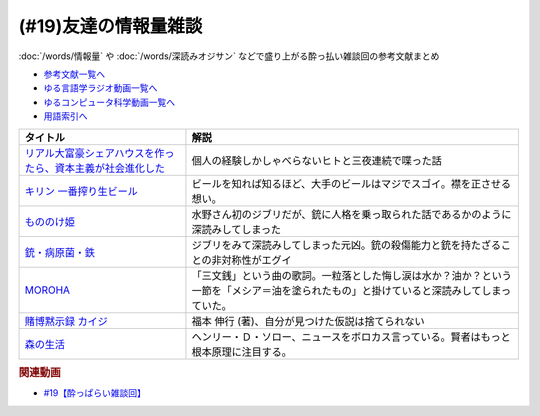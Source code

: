 .. _雑談19参考文献:

.. :ref:`参考文献:友達の情報量雑談 <雑談19参考文献>`

(#19)友達の情報量雑談
=================================
:doc:`/words/情報量` や :doc:`/words/深読みオジサン` などで盛り上がる酔っ払い雑談回の参考文献まとめ 

* `参考文献一覧へ </reference/>`_ 
* `ゆる言語学ラジオ動画一覧へ </videos/yurugengo_radio_list.html>`_ 
* `ゆるコンピュータ科学動画一覧へ </videos/yurucomputer_radio_list.html>`_ 
* `用語索引へ </genindex.html>`_ 

.. raw:: html

  <!--リアル大富豪シェアハウスを作ったら、資本主義が社会進化した【インテリ用】--><a href="https://sharehouse-hidamari.com/planning/%E3%83%AA%E3%82%A2%E3%83%AB%E5%A4%A7%E5%AF%8C%E8%B1%AA%E3%82%B7%E3%82%A7%E3%82%A2%E3%83%8F%E3%82%A6%E3%82%B9%E3%80%90%E3%82%A4%E3%83%B3%E3%83%86%E3%83%AA%E7%94%A8%E3%80%91.html" target="_blank"><img border="0" src="https://sharehouse-hidamari.com/wp-content/uploads/2020/04/eyecatch.jpg" width="100"></a>
  <!--キリン 一番搾り生ビール--><a href="https://www.amazon.co.jp/%E4%B8%80%E7%95%AA%E6%90%BE%E3%82%8A-%E3%82%AD%E3%83%AA%E3%83%B3-350ml%C3%9724%E6%9C%AC/dp/B01BM9ECRE?__mk_ja_JP=%E3%82%AB%E3%82%BF%E3%82%AB%E3%83%8A&crid=6KBVWC6JQTDP&keywords=%E4%B8%80%E7%95%AA%E6%90%BE%E3%82%8A&qid=1654935341&sprefix=%E3%81%84%E3%81%A1%E3%81%B0%E3%82%93%E3%81%97%E3%81%BC%E3%82%8A%2Caps%2C234&sr=8-5&linkCode=li1&tag=takaoutputblo-22&linkId=5e2f9badd39ea54cfb80d60d53cffbca&language=ja_JP&ref_=as_li_ss_il" target="_blank"><img border="0" src="//ws-fe.amazon-adsystem.com/widgets/q?_encoding=UTF8&ASIN=B01BM9ECRE&Format=_SL110_&ID=AsinImage&MarketPlace=JP&ServiceVersion=20070822&WS=1&tag=takaoutputblo-22&language=ja_JP" ></a><img src="https://ir-jp.amazon-adsystem.com/e/ir?t=takaoutputblo-22&language=ja_JP&l=li1&o=9&a=B01BM9ECRE" width="1" height="1" border="0" alt="" style="border:none !important; margin:0px !important;" />
  <!--もののけ姫--><a href="https://www.amazon.co.jp/%E3%82%82%E3%81%AE%E3%81%AE%E3%81%91%E5%A7%AB-DVD-%E5%AE%AE%E5%B4%8E%E9%A7%BF/dp/B00K731JQ4?__mk_ja_JP=%E3%82%AB%E3%82%BF%E3%82%AB%E3%83%8A&crid=1B1ZJ0BY249VX&keywords=%E3%82%82%E3%81%AE%E3%81%AE%E3%81%91%E5%A7%AB&qid=1654935523&sprefix=%E3%82%82%E3%81%AE%E3%81%AE%E3%81%91%E5%A7%AB%2Caps%2C164&sr=8-1&linkCode=li1&tag=takaoutputblo-22&linkId=deead55e6bb14338da207b868f66958c&language=ja_JP&ref_=as_li_ss_il" target="_blank"><img border="0" src="//ws-fe.amazon-adsystem.com/widgets/q?_encoding=UTF8&ASIN=B00K731JQ4&Format=_SL110_&ID=AsinImage&MarketPlace=JP&ServiceVersion=20070822&WS=1&tag=takaoutputblo-22&language=ja_JP" ></a><img src="https://ir-jp.amazon-adsystem.com/e/ir?t=takaoutputblo-22&language=ja_JP&l=li1&o=9&a=B00K731JQ4" width="1" height="1" border="0" alt="" style="border:none !important; margin:0px !important;" />
  <!--銃・病原菌・鉄--><a href="https://www.amazon.co.jp/%E9%8A%83%E3%83%BB%E7%97%85%E5%8E%9F%E8%8F%8C%E3%83%BB%E9%89%84-%E4%B8%8A%E5%B7%BB-%E3%82%B8%E3%83%A3%E3%83%AC%E3%83%89-%E3%83%80%E3%82%A4%E3%82%A2%E3%83%A2%E3%83%B3%E3%83%89-ebook/dp/B00DNMG8Q2?keywords=%E9%8A%83+%E7%97%85%E5%8E%9F%E8%8F%8C+%E9%89%84&qid=1654935556&sprefix=%E9%8A%83%2Caps%2C159&sr=8-1&linkCode=li1&tag=takaoutputblo-22&linkId=64688f7310dfb945ec6f95007f6514ba&language=ja_JP&ref_=as_li_ss_il" target="_blank"><img border="0" src="//ws-fe.amazon-adsystem.com/widgets/q?_encoding=UTF8&ASIN=B00DNMG8Q2&Format=_SL110_&ID=AsinImage&MarketPlace=JP&ServiceVersion=20070822&WS=1&tag=takaoutputblo-22&language=ja_JP" ></a><img src="https://ir-jp.amazon-adsystem.com/e/ir?t=takaoutputblo-22&language=ja_JP&l=li1&o=9&a=B00DNMG8Q2" width="1" height="1" border="0" alt="" style="border:none !important; margin:0px !important;" />
  <!--MOROHA--><a href="https://www.amazon.co.jp/MOROHA-II/dp/B00EZ1JDKS?__mk_ja_JP=%E3%82%AB%E3%82%BF%E3%82%AB%E3%83%8A&crid=K3VLXQUXQ99W&keywords=MOROHA+%E4%B8%89%E6%96%87%E9%8A%AD&qid=1654935936&s=dvd&sprefix=moroha+%E4%B8%89%E6%96%87%E9%8A%AD%2Cdvd%2C140&sr=1-5&linkCode=li1&tag=takaoutputblo-22&linkId=73462484d9f1535c1010fdd95901e42f&language=ja_JP&ref_=as_li_ss_il" target="_blank"><img border="0" src="//ws-fe.amazon-adsystem.com/widgets/q?_encoding=UTF8&ASIN=B00EZ1JDKS&Format=_SL110_&ID=AsinImage&MarketPlace=JP&ServiceVersion=20070822&WS=1&tag=takaoutputblo-22&language=ja_JP" ></a><img src="https://ir-jp.amazon-adsystem.com/e/ir?t=takaoutputblo-22&language=ja_JP&l=li1&o=9&a=B00EZ1JDKS" width="1" height="1" border="0" alt="" style="border:none !important; margin:0px !important;" />
  <!--賭博黙示録 カイジ--><a href="https://www.amazon.co.jp/%E8%B3%AD%E5%8D%9A%E9%BB%99%E7%A4%BA%E9%8C%B2-%E3%82%AB%E3%82%A4%E3%82%B8-%EF%BC%91-%E7%A6%8F%E6%9C%AC-%E4%BC%B8%E8%A1%8C-ebook/dp/B00E3R9ZRA?__mk_ja_JP=%E3%82%AB%E3%82%BF%E3%82%AB%E3%83%8A&crid=3B160WLKSXT1Y&keywords=%E3%82%AB%E3%82%A4%E3%82%B8&qid=1654936410&sprefix=%E3%82%AB%E3%82%A4%E3%82%B8%2Caps%2C207&sr=8-8&linkCode=li1&tag=takaoutputblo-22&linkId=6747d04230015f3461a4bad45aaa48bc&language=ja_JP&ref_=as_li_ss_il" target="_blank"><img border="0" src="//ws-fe.amazon-adsystem.com/widgets/q?_encoding=UTF8&ASIN=B00E3R9ZRA&Format=_SL110_&ID=AsinImage&MarketPlace=JP&ServiceVersion=20070822&WS=1&tag=takaoutputblo-22&language=ja_JP" ></a><img src="https://ir-jp.amazon-adsystem.com/e/ir?t=takaoutputblo-22&language=ja_JP&l=li1&o=9&a=B00E3R9ZRA" width="1" height="1" border="0" alt="" style="border:none !important; margin:0px !important;" />
  <!--森の生活--><a href="https://www.amazon.co.jp/%E6%A3%AE%E3%81%AE%E7%94%9F%E6%B4%BB%EF%BC%88%E3%82%A6%E3%82%A9%E3%83%BC%E3%83%AB%E3%83%87%E3%83%B3%EF%BC%89-%E3%83%98%E3%83%B3%E3%83%AA%E3%83%BC%E3%83%BB%EF%BC%A4%E3%83%BB%E3%82%BD%E3%83%AD%E3%83%BC-ebook/dp/B00AQRYOJA?__mk_ja_JP=%E3%82%AB%E3%82%BF%E3%82%AB%E3%83%8A&crid=3UJ7UL44IJI09&keywords=%E3%83%98%E3%83%B3%E3%83%AA%E3%83%BC%E3%83%BB%E3%83%87%E3%82%A4%E3%83%B4%E3%82%A3%E3%83%83%E3%83%89%E3%83%BB%E3%82%BD%E3%83%AD%E3%83%BC+%E6%A3%AE%E3%81%AE%E7%94%9F%E6%B4%BB&qid=1654936692&sprefix=%E3%83%98%E3%83%B3%E3%83%AA%E3%83%BC+%E3%83%87%E3%82%A4%E3%83%B4%E3%82%A3%E3%83%83%E3%83%89+%E3%82%BD%E3%83%AD%E3%83%BC+%E6%A3%AE%E3%81%AE%E7%94%9F%E6%B4%BB%2Caps%2C139&sr=8-3&linkCode=li1&tag=takaoutputblo-22&linkId=64fce2d03a967da939b24225f81d9c3d&language=ja_JP&ref_=as_li_ss_il" target="_blank"><img border="0" src="//ws-fe.amazon-adsystem.com/widgets/q?_encoding=UTF8&ASIN=B00AQRYOJA&Format=_SL110_&ID=AsinImage&MarketPlace=JP&ServiceVersion=20070822&WS=1&tag=takaoutputblo-22&language=ja_JP" ></a><img src="https://ir-jp.amazon-adsystem.com/e/ir?t=takaoutputblo-22&language=ja_JP&l=li1&o=9&a=B00AQRYOJA" width="1" height="1" border="0" alt="" style="border:none !important; margin:0px !important;" />

+---------------------------------------------------------------+------------------------------------------------------------------------------------------------------------------------------------------+
|                           タイトル                            |                                                                   解説                                                                   |
+===============================================================+==========================================================================================================================================+
| `リアル大富豪シェアハウスを作ったら、資本主義が社会進化した`_ | 個人の経験しかしゃべらないヒトと三夜連続で喋った話                                                                                       |
+---------------------------------------------------------------+------------------------------------------------------------------------------------------------------------------------------------------+
| `キリン 一番搾り生ビール`_                                    | ビールを知れば知るほど、大手のビールはマジでスゴイ。襟を正させる想い。                                                                   |
+---------------------------------------------------------------+------------------------------------------------------------------------------------------------------------------------------------------+
| `もののけ姫`_                                                 | 水野さん初のジブリだが、銃に人格を乗っ取られた話であるかのように深読みしてしまった                                                       |
+---------------------------------------------------------------+------------------------------------------------------------------------------------------------------------------------------------------+
| `銃・病原菌・鉄`_                                             | ジブリをみて深読みしてしまった元凶。銃の殺傷能力と銃を持たざることの非対称性がエグイ                                                     |
+---------------------------------------------------------------+------------------------------------------------------------------------------------------------------------------------------------------+
| `MOROHA`_                                                     | 「三文銭」という曲の歌詞。一粒落とした悔し涙は水か？油か？という一節を「メシア＝油を塗られたもの」と掛けていると深読みしてしまっていた。 |
+---------------------------------------------------------------+------------------------------------------------------------------------------------------------------------------------------------------+
| `賭博黙示録 カイジ`_                                          | 福本 伸行 (著)、自分が見つけた仮説は捨てられない                                                                                         |
+---------------------------------------------------------------+------------------------------------------------------------------------------------------------------------------------------------------+
| `森の生活`_                                                   | ヘンリー・Ｄ・ソロー、ニュースをボロカス言っている。賢者はもっと根本原理に注目する。                                                     |
+---------------------------------------------------------------+------------------------------------------------------------------------------------------------------------------------------------------+
.. _森の生活: https://amzn.to/3QaLT9z
.. _賭博黙示録 カイジ: https://amzn.to/3aJhsH2
.. _MOROHA: https://amzn.to/3QjZM5o
.. _銃・病原菌・鉄: https://amzn.to/3O32fik
.. _もののけ姫: https://amzn.to/3O6ewCP
.. _キリン 一番搾り生ビール: https://amzn.to/39nbv2i
.. _リアル大富豪シェアハウスを作ったら、資本主義が社会進化した: https://sharehouse-hidamari.com/planning/%E3%83%AA%E3%82%A2%E3%83%AB%E5%A4%A7%E5%AF%8C%E8%B1%AA%E3%82%B7%E3%82%A7%E3%82%A2%E3%83%8F%E3%82%A6%E3%82%B9%E3%80%90%E3%82%A4%E3%83%B3%E3%83%86%E3%83%AA%E7%94%A8%E3%80%91.html

.. rubric:: 関連動画
* `#19【酔っぱらい雑談回】`_

.. _#19【酔っぱらい雑談回】: https://www.youtube.com/watch?v=JDyFEb6NOVI

